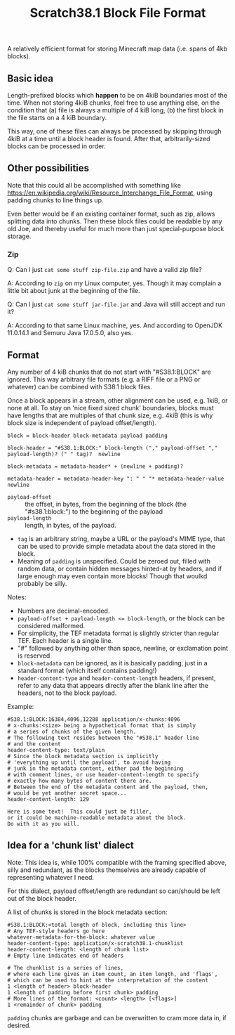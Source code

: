 #+TITLE: Scratch38.1 Block File Format

A relatively efficient format for storing Minecraft map data
(i.e. spans of 4kb blocks).

** Basic idea

Length-prefixed blocks which *happen* to be on 4kiB boundaries most of the time.
When not storing 4kiB chunks, feel free to use anything else, on the condition that
(a) file is always a multiple of 4 kiB long,
(b) the first block in the file starts on a 4 kiB boundary.

This way, one of these files can always be processed by skipping
through 4kiB at a time until a block header is found.
After that, arbitrarily-sized blocks can be processed in order.

** Other possibilities

Note that this could all be accomplished with something like
https://en.wikipedia.org/wiki/Resource_Interchange_File_Format,
using padding chunks to line things up.

Even better would be if an existing container format,
such as zip, allows splitting data into chunks.
Then these block files could be readable by any old Joe,
and thereby useful for much more than just special-purpose
block storage.

*** Zip

Q: Can I just ~cat some stuff zip-file.zip~ and have a valid zip file?

A: According to ~zip~ on my Linux computer, yes.
Though it may complain a little bit about junk at the beginning of the file.

Q: Can I just ~cat some stuff jar-file.jar~ and Java will still accept and run it?

A: According to that same Linux machine, yes.
   And according to OpenJDK 11.0.14.1 and Semuru Java 17.0.5.0, also yes.

** Format

Any number of 4 kiB chunks that do not start with "#S38.1:BLOCK" are ignored.
This way arbitrary file formats (e.g. a RIFF file or a PNG or whatever)
can be combined with S38.1 block files.

Once a block appears in a stream, other alignment can be used, e.g. 1kiB,
or none at all.  To stay on 'nice fixed sized chunk' boundaries,
blocks must have lengths that are multiples of that chunk size, e.g. 4kiB
(this is why block size is independent of payload offset/length).

#+BEGIN_SRC
block = block-header block-metadata payload padding

block-header = "#S38.1:BLOCK:" block-length ("," payload-offset "," payload-length)? (" " tag)?  newline

block-metadata = metadata-header* + (newline + padding)?

metadata-header = metadata-header-key ": " " "* metadata-header-value newline
#+END_SRC

- ~payload-offset~ :: the offset, in bytes, from the beginning of the block (the "#s38.1:block:")
  to the beginning of the payload
- ~payload-length~ :: length, in bytes, of the payload.
- ~tag~ is an arbitrary string, maybe a URL or the payload's MIME type,
  that can be used to provide simple metadata about the data stored in the block.
- Meaning of ~padding~ is unspecified.  Could be zeroed out,
  filled with random data, or contain hidden messages hinted-at by headers,
  and if large enough may even contain more blocks!
  Though that woulkd probably be silly.

Notes:
- Numbers are decimal-encoded.
- ~payload-offset + payload-length <= block-length~, or the block can be considered malformed.
- For simplicity, the TEF metadata format is slightly stricter than regular TEF.
  Each header is a single line.
- "#" followed by anything other than space, newline, or exclamation point is reserved
- ~block-metadata~ can be ignored, as it is basically padding,
  just in a standard format (which itself contains padding!)
- ~header-content-type~ and ~header-content-length~ headers, if present,
  refer to any data that appears directly after the blank
  line after the headers, not to the block payload.

Example:

#+BEGIN_SRC
#S38.1:BLOCK:16384,4096,12288 application/x-chunks:4096
# x-chunks:<size> being a hypothetical format that is simply
# a series of chunks of the given length.
# The following text resides between the "#S38.1" header line
# and the content
header-content-type: text/plain
# Since the block metadata section is implicitly
# 'everything up until the payload', to avoid having
# junk in the metadata content, either pad the beginning
# with comment lines, or use header-content-length to specify
# exactly how many bytes of content there are.
# Between the end of the metadata content and the payload, then,
# would be yet another secret space...
header-content-length: 129

Here is some text!  This could just be filler,
or it could be machine-readable metadata about the block.
Do with it as you will.
#+END_SRC

** Idea for a 'chunk list' dialect

Note: This idea is, while 100% compatible with the framing
specified above, silly and redundant, as the blocks themselves
are already capable of representing whatever I need.

For this dialect, payload offset/length are redundant
so can/should be left out of the block header.

A list of chunks is stored in the block metadata section:

#+BEGIN_SRC
#S38.1:BLOCK:<total length of block, including this line>
# Any TEF-style headers go here
whatever-metadata-for-the-block: whatever value
header-content-type: application/x-scratch38.1-chunklist
header-content-length: <length of chunk list>
# Empty line indicates end of headers

# The chunklist is a series of lines,
# where each line gives an item count, an item length, and 'flags',
# which can be used to hint at the interpretation of the content
1 <length of header> block-header
1 <length of padding before first chunk> padding
# More lines of the format: <count> <length> [<flags>]
1 <remainder of chunk> padding
#+END_SRC

~padding~ chunks are garbage and can be overwritten to
cram more data in, if desired.
